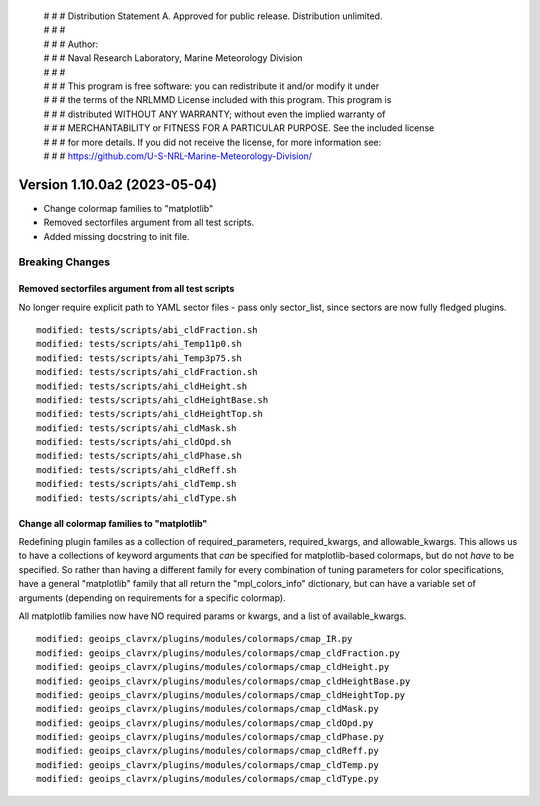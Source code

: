  | # # # Distribution Statement A. Approved for public release. Distribution unlimited.
 | # # #
 | # # # Author:
 | # # # Naval Research Laboratory, Marine Meteorology Division
 | # # #
 | # # # This program is free software: you can redistribute it and/or modify it under
 | # # # the terms of the NRLMMD License included with this program. This program is
 | # # # distributed WITHOUT ANY WARRANTY; without even the implied warranty of
 | # # # MERCHANTABILITY or FITNESS FOR A PARTICULAR PURPOSE. See the included license
 | # # # for more details. If you did not receive the license, for more information see:
 | # # # https://github.com/U-S-NRL-Marine-Meteorology-Division/

Version 1.10.0a2 (2023-05-04)
*****************************

* Change colormap families to "matplotlib"
* Removed sectorfiles argument from all test scripts.
* Added missing docstring to init file.

Breaking Changes
================

Removed sectorfiles argument from all test scripts
--------------------------------------------------

No longer require explicit path to YAML sector files - pass
only sector_list, since sectors are now fully fledged plugins.

::

  modified: tests/scripts/abi_cldFraction.sh
  modified: tests/scripts/ahi_Temp11p0.sh
  modified: tests/scripts/ahi_Temp3p75.sh
  modified: tests/scripts/ahi_cldFraction.sh
  modified: tests/scripts/ahi_cldHeight.sh
  modified: tests/scripts/ahi_cldHeightBase.sh
  modified: tests/scripts/ahi_cldHeightTop.sh
  modified: tests/scripts/ahi_cldMask.sh
  modified: tests/scripts/ahi_cldOpd.sh
  modified: tests/scripts/ahi_cldPhase.sh
  modified: tests/scripts/ahi_cldReff.sh
  modified: tests/scripts/ahi_cldTemp.sh
  modified: tests/scripts/ahi_cldType.sh

Change all colormap families to "matplotlib"
--------------------------------------------

Redefining plugin familes as a collection of required_parameters,
required_kwargs, and allowable_kwargs.  This allows us to have a
collections of keyword arguments that *can* be specified for
matplotlib-based colormaps, but do not *have* to be specified.
So rather than having a different family for every combination of
tuning parameters for color specifications, have a general "matplotlib" family
that all return the "mpl_colors_info" dictionary, but can have a variable set
of arguments (depending on requirements for a specific colormap).

All matplotlib families now have NO required params or kwargs, and a list of
available_kwargs.

::

  modified: geoips_clavrx/plugins/modules/colormaps/cmap_IR.py
  modified: geoips_clavrx/plugins/modules/colormaps/cmap_cldFraction.py
  modified: geoips_clavrx/plugins/modules/colormaps/cmap_cldHeight.py
  modified: geoips_clavrx/plugins/modules/colormaps/cmap_cldHeightBase.py
  modified: geoips_clavrx/plugins/modules/colormaps/cmap_cldHeightTop.py
  modified: geoips_clavrx/plugins/modules/colormaps/cmap_cldMask.py
  modified: geoips_clavrx/plugins/modules/colormaps/cmap_cldOpd.py
  modified: geoips_clavrx/plugins/modules/colormaps/cmap_cldPhase.py
  modified: geoips_clavrx/plugins/modules/colormaps/cmap_cldReff.py
  modified: geoips_clavrx/plugins/modules/colormaps/cmap_cldTemp.py
  modified: geoips_clavrx/plugins/modules/colormaps/cmap_cldType.py
